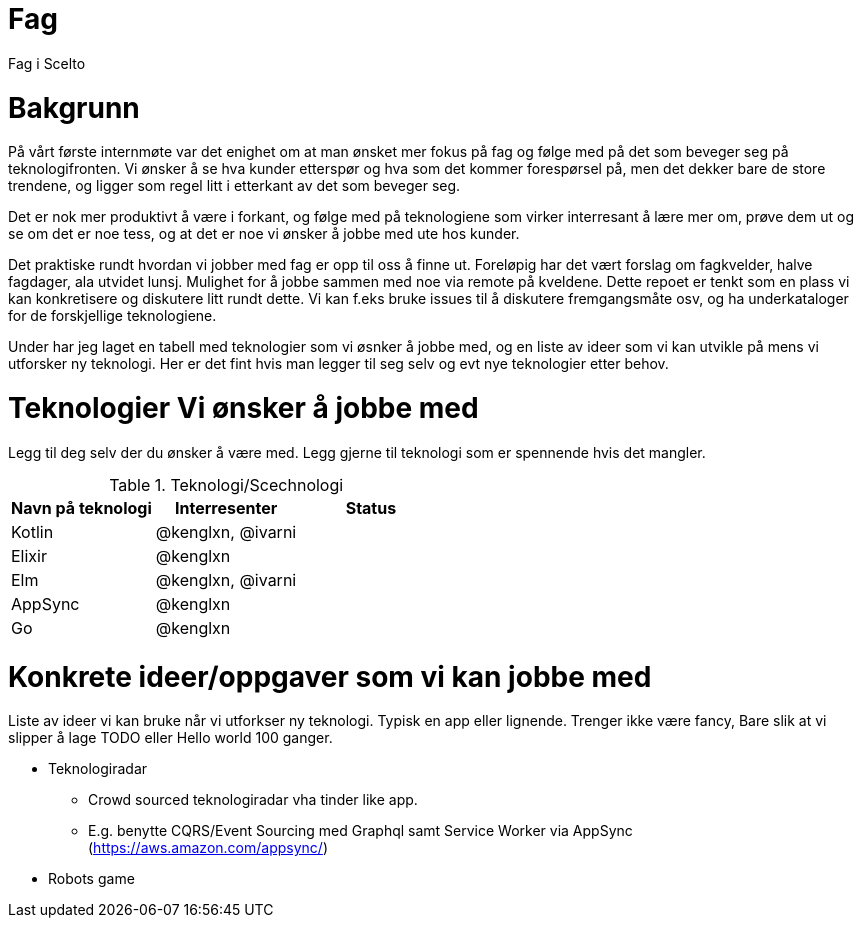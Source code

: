 = Fag

Fag i Scelto

:toc:

= Bakgrunn

På vårt første internmøte var det enighet om at man ønsket mer fokus på fag
og følge med på det som beveger seg på teknologifronten.
Vi ønsker å se hva kunder etterspør og hva som det kommer forespørsel på, men det dekker bare de store trendene,
og ligger som regel litt i etterkant av det som beveger seg.

Det er nok mer produktivt å være i forkant, og følge med på teknologiene som
virker interresant å lære mer om, prøve dem ut og se om det er noe tess, og at det er noe vi ønsker å jobbe med ute hos kunder.

Det praktiske rundt hvordan vi jobber med fag er opp til oss å finne ut.
Foreløpig har det vært forslag om fagkvelder, halve fagdager, ala utvidet lunsj.
Mulighet for å jobbe sammen med noe via remote på kveldene. Dette repoet er tenkt som
en plass vi kan konkretisere og diskutere litt rundt dette. Vi kan f.eks bruke
issues til å diskutere fremgangsmåte osv, og ha underkataloger for de forskjellige teknologiene.

Under har jeg laget en tabell med teknologier som vi øsnker å jobbe med, og en liste av ideer
som vi kan utvikle på mens vi utforsker ny teknologi. Her er det fint hvis man legger til seg selv og evt nye teknologier etter behov.


= Teknologier Vi ønsker å jobbe med

Legg til deg selv der du ønsker å være med. Legg gjerne til teknologi som er spennende hvis det mangler.

.Teknologi/Scechnologi
|===
|Navn på teknologi |Interresenter |Status

|Kotlin
|@kenglxn, @ivarni
|

|Elixir
|@kenglxn
|

|Elm
|@kenglxn, @ivarni
|

|AppSync
|@kenglxn
|

|Go
|@kenglxn
|

|===

= Konkrete ideer/oppgaver som vi kan jobbe med

Liste av ideer vi kan bruke når vi utforkser ny teknologi. Typisk en app eller lignende. Trenger ikke være fancy,
Bare slik at vi slipper å lage TODO eller Hello world 100 ganger.

* Teknologiradar
** Crowd sourced teknologiradar vha tinder like app.
** E.g. benytte CQRS/Event Sourcing med Graphql samt Service Worker via AppSync (https://aws.amazon.com/appsync/)
* Robots game
